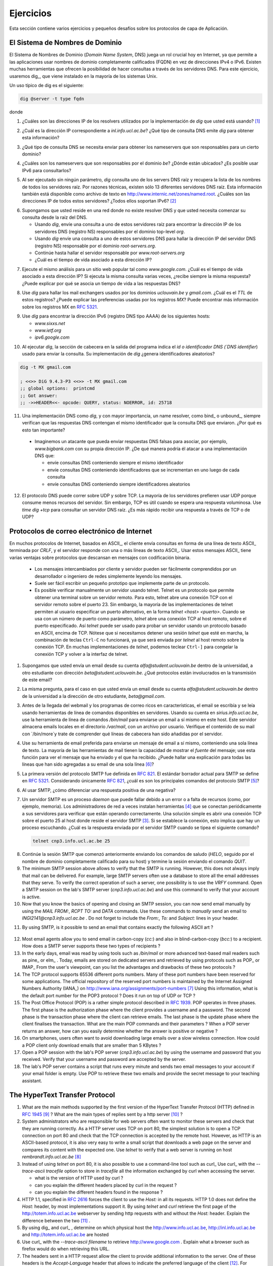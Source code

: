 .. Copyright |copy| 2010 by Olivier Bonaventure
.. This file is licensed under a `creative commons licence <http://creativecommons.org/licenses/by/3.0/>`_

Ejercicios
##########

.. This section contains several exercises and small challenges about the application layer protocols.
Esta sección contiene varios ejercicios y pequeños desafíos sobre los protocolos de capa de Aplicación.

El Sistema de Nombres de Dominio
================================

.. The Domain Name System (DNS) plays a key role in the Internet today as it allows applications to use fully qualified domain names (FQDN) instead of IPv4 or IPv6 addresses. Many tools enable queries through DNS servers. For this exercise, we will use dig_ which is installed on most Unix systems. 

El Sistema de Nombres de Dominio (`Domain Name System`, DNS) juega un rol crucial hoy en Internet, ya que permite a las aplicaciones usar nombres de dominio completamente calificados (FQDN) en vez de direcciones IPv4 o IPv6. Existen muchas herramientas que ofrecen la posibilidad de hacer consultas a través de los servidores DNS. Para este ejercicio, usaremos dig_, que viene instalado en la mayoría de los sistemas Unix. 

.. A typical usage of dig is as follows 
Un uso típico de dig es el siguiente:

.. code-block:: text

  dig @server -t type fqdn 

donde

.. - `server` is the IP address or the name of a DNS server or resolver
.. - `type` is the type of DNS record that is requested by the query such as `NS` for a nameserver, `A` for an IPv4 address, `AAAA` for an IPv6 address, `MX` for a mail relay, ...
.. - `fqdn` is the fully qualified domain name being queried

 - `server` es la dirección IP o el nombre de un servidor o resolver DNS
 - `type` es el tipo de registro DNS que se requiere con la consulta, como por ejemplo `NS` para nameserver, `A` para dirección IPv4, `AAAA` para dirección IPv6, `MX` para mail exchanger, ...
 - `fqdn` es el nombre de dominio copletamente calificado

.. 1. What are the IP addresses of the resolvers that the `dig` implementation you are using relies on [#fdig]_ ?
1. ¿Cuáles son las direcciones IP de los resolvers utilizados por la implementación de `dig` que usted está usando? [#fdig]_

.. 2. What is the IP address that corresponds to `inl.info.ucl.ac.be` ? Which type of DNS query does `dig` send to obtain this information ?
2. ¿Cuál es la dirección IP correspondiente a `inl.info.ucl.ac.be`? ¿Qué tipo de consulta DNS emite `dig` para obtener esta información?

.. 3. Which type of DNS request do you need to send to obtain the nameservers that are responsible for a given domain ?
3. ¿Qué tipo de consulta DNS se necesita enviar para obtener los nameservers que son responsables para un cierto dominio?

.. 4. What are the nameservers that are responsible for the `be` top-level domain ? Where are they located ? Is it possible to use IPv6 to query them ?
4. ¿Cuáles son los nameservers que son responsables por el dominio `be`? ¿Dónde están ubicados? ¿Es posible usar IPv6 para consultarlos?

.. 5. When run without any parameter, `dig` queries one of the root DNS servers and retrieves the list of the names of all root DNS servers. For technical reasons, there are only 13 different root DNS servers. This information is also available as a text file from http://www.internic.net/zones/named.root What are the IP addresses of all these servers. Do they all support IPv6 [#rs]_ ? 

5. Al ser ejecutado sin ningún parámetro, `dig` consulta uno de los servers DNS raíz y recupera la lista de los nombres de todos los servidores raíz. Por razones técnicas, existen sólo 13 diferentes servidores DNS raíz. Esta información también está disponible como archivo de texto en http://www.internic.net/zones/named.root. ¿Cuáles son las direcciones IP de todos estos servidores? ¿Todos ellos soportan IPv6? [#rs]_ 

.. 6. Assume now that you are residing in a network where there is no DNS resolver and that you need to start your query from the DNS root.

..   - Use `dig` to send a query to one of these root servers to find the IP address of the DNS server(s) (NS record) responsible for the `org` top-level domain
..   - Use `dig` to send a query to one of these DNS servers to find the IP address of the DNS server(s) (NS record) responsible for root-servers.org`
..   - Continue until you find the server responsible for `www.root-servers.org`
..   - What is the lifetime associated to this IP address ?

6. Supongamos que usted reside en una red donde no existe resolver DNS y que usted necesita comenzar su consulta desde la raíz del DNS. 

   - Usando `dig`, envíe una consulta a uno de estos servidores raíz para encontrar la dirección IP de los servidores DNS (registro NS) responsables por el dominio top-level `org`.
   - Usando `dig` envíe una consulta a uno de estos servidores DNS para hallar la dirección IP del servidor DNS (registro NS) responsable por el dominio `root-servers.org`.
   - Continúe hasta hallar el servidor responsable por `www.root-servers.org`
   - ¿Cuál es el tiempo de vida asociado a esta dirección IP?

.. 7. Perform the same analysis for a popular website such as `www.google.com`. What is the lifetime associated to this IP address ? If you perform the same request several times, do you always receive the same answer ? Can you explain why a lifetime is associated to the DNS replies ?
7. Ejecute el mismo análisis para un sitio web popular tal como `www.google.com`. ¿Cuál es el tiempo de vida asociado a esta dirección IP? Si ejecuta la misma consulta varias veces, ¿recibe siempre la misma respuesta? ¿Puede explicar por qué se asocia un tiempo de vida a las respuestas DNS?

.. 8. Use `dig` to find the mail relays used by the `uclouvain.be` and `gmail.com` domains. What is the `TTL` of these records ? Can you explain the preferences used by the `MX` records. You can find more information about the MX records in :rfc:`5321`
8. Use `dig` para hallar los mail exchangers usados por los dominios `uclouvain.be` y `gmail.com`. ¿Cuál es el `TTL` de estos registros? ¿Puede explicar las preferencias usadas por los registros `MX`? Puede encontrar más información sobre los registros MX en :rfc:`5321`.

.. 9. Use `dig` to query the IPv6 address (DNS record AAAA) of the following hosts

..   - `www.sixxs.net`
..   - `www.ietf.org`
..   - `ipv6.google.com`

9. Use `dig` para encontrar la dirección IPv6 (registro DNS tipo AAAA) de los siguientes hosts:

   - `www.sixxs.net`
   - `www.ietf.org`
   - `ipv6.google.com`

.. 10. When `dig` is run, the header section in its output indicates the `id` the DNS identifier used to send the query. Does your implementation of `dig` generates random identifiers ?

10. Al ejecutar `dig`, la sección de cabecera en la salida del programa indica el `id o identificador DNS (`DNS identifier`) usado para enviar la consulta. Su implementación de `dig` ¿genera identificadores aleatorios?  

.. code-block:: text

	dig -t MX gmail.com

	; <<>> DiG 9.4.3-P3 <<>> -t MX gmail.com
	;; global options:  printcmd   
	;; Got answer:
	;; ->>HEADER<<- opcode: QUERY, status: NOERROR, id: 25718

.. 11. A DNS implementation such as `dig` and more importantly a name resolver such as bind_ or unbound_, always checks that the received DNS reply contains the same identifier as the DNS request that it sent. Why is this so important ?

..   - Imagine an attacker who is able to send forged DNS replies to, for example, associate `www.bigbank.com` to his own IP address. How could he attack a DNS implementation that

..     - sends DNS requests containing always the same identifier
..     - sends DNS requests containing identifiers that are incremented by one after each request
..     - sends DNS requests containing random identifiers


11. Una implementación DNS como `dig`, y con mayor importancia, un name resolver, como bind_ o unbound_, siempre verifican que las respuestas DNS contengan el mismo identificador que la consulta DNS que enviaron. ¿Por qué es esto tan importante?

   - Imaginemos un atacante que pueda enviar respuestas DNS falsas para asociar, por ejemplo, `www.bigbank.com` con su propia dirección IP. ¿De qué manera podría él atacar a una implementación DNS que:

     - envíe consultas DNS conteniendo siempre el mismo identificador
     - envíe consultas DNS conteniendo identificadores que se incrementan en uno luego de cada consulta
     - envíe consultas DNS conteniendo siempre identificadores aleatorios

.. 12. The DNS protocol can run over UDP and over TCP. Most DNS servers prefer to use UDP because it consumes fewer resources on the server. However, TCP is useful when a large answer is expected or when a large answer is expected. Use `time dig +tcp` to query a root DNS server. Is it faster to receive an answer via TCP or via UDP ?

12. El protocolo DNS puede correr sobre UDP y sobre TCP. La mayoría de los servidores prefieren usar UDP porque consume menos recursos del servidor. Sin embargo, TCP es útil cuando se espera una respuesta voluminosa. Use `time dig +tcp` para consultar un servidor DNS raíz. ¿Es más rápido recibir una respuesta a través de TCP o de UDP?

Protocolos de correo electrónico de Internet
============================================

.. Many Internet protocols are ASCII_-based protocols where the client sends requests as one line of ASCII_ text terminated by `CRLF` and the server replies with one of more lines of ASCII_ text. Using such ASCII_ messages has several advantages compared to protocols that rely on binary encoded messages

..   - the messages exchanged by the client and the server can be easily understood by a developer or network engineer by simply reading the messages
..   - it is often easy to write a small prototype that implements a part of the protocol
..   - it is possible to test a server manually by using telnet Telnet is a protocol that allows to obtain a terminal on a remote server. For this, telnet opens a TCP connection with the remote server on port 23. However, most `telnet` implementations allow the user to specify an alternate port as `telnet hosts port` When used with a port number as parameter, `telnet` opens a TCP connection to the remote host on the specified port. `telnet` can thus be used to test any server using an ASCII-based protocol on top of TCP. Note that if you need to stop a running `telnet` session, ``Ctrl-C`` will not work as it will be sent by `telnet` to the remote host over the TCP connection. On many `telnet` implementations you can type ``Ctrl-]`` to freeze the TCP connection and return to the telnet interface.

En muchos protocolos de Internet, basados en ASCII_, el cliente envía consultas en forma de una línea de texto ASCII_ terminada por `CRLF`, y el servidor responde con una o más líneas de texto ASCII_. Usar estos mensajes ASCII_ tiene varias ventajas sobre protocolos que descansan en mensajes con codificación binaria.

   - Los mensajes intercambiados por cliente y servidor pueden ser fácilmente comprendidos por un desarrollador o ingeniero de redes simplemente leyendo los mensajes.
   - Suele ser fácil escribir un pequeño prototipo que implemente parte de un protocolo.
   - Es posible verificar manualmente un servidor usando telnet. Telnet es un protocolo que permite obtener una terminal sobre un servidor remoto. Para esto, telnet abre una conexión TCP con el servidor remoto sobre el puerto 23. Sin embargo, la mayoría de las implementaciones de telnet permiten al usuario especificar un puerto alternativo, en la forma `telnet <host> <puerto>`. Cuando se usa con un número de puerto como parámetro, `telnet` abre una conexión TCP al host remoto, sobre el puerto especificado. Así `telnet` puede ser usado para probar un servidor usando un protocolo basado en ASCII, encima de TCP. Nótese que si necesitamos detener una sesión `telnet` que esté en marcha, la combinación de teclas ``Ctrl-C`` no funcionará, ya que será enviada por `telnet` al host remoto sobre la conexión TCP. En muchas implementaciones de `telnet`, podemos teclear ``Ctrl-]`` para congelar la conexión TCP y volver a la interfaz de telnet.



.. 1. Assume that your are sending an email from your `@student.uclouvain.be` inside the university to another student's `@student.uclouvain.be` address. Which protocols are involved in the transmission of this email ?
1. Supongamos que usted envía un email desde su cuenta `alfa@student.uclouvain.be` dentro de la universidad, a otro estudiante con dirección `beta@student.uclouvain.be`. ¿Qué protocolos están involucrados en la transmisión de este email?

.. 2. Same question when you are sending an email from  your `@student.uclouvain.be` inside the university to another student's `@gmail.com` address
2. La misma pregunta, para el caso en que usted envía un email desde su cuenta  `alfa@student.uclouvain.be` dentro de la universidad a la dirección de otro estudiante, `beta@gmail.com`.

.. 3. Before the advent of webmail and feature rich mailers, email was written and read by using command line tools on servers. Using your account on `sirius.info.ucl.ac.be` use the `/bin/mail` command line tool to send an email to yourself *on this host*. This server stores local emails in the `/var/mail` directory with one file per user. Check with `/bin/more` the content of your mail file and try to understand which lines have been added by the server in the header of your email.
3. Antes de la llegada del webmail y los programas de correo ricos en características, el email se escribía y se leía usando herramientas de línea de comandos disponibles en servidores. Usando su cuenta en `sirius.info.ucl.ac.be`, use la herramienta de línea de comandos `/bin/mail` para enviarse un email a sí mismo en este host.  Este servidor almacena emails locales en el directorio `/var/mail`, con un archivo por usuario. Verifique el contenido de su mail con `/bin/more`y trate de comprender qué líneas de cabecera han sido añadidas por el servidor.

.. 4. Use your preferred email tool to send an email message to yourself containing a single line of text. Most email tools have the ability to show the `source` of the message, use this function to look at the message that you sent and the message that you received. Can you find an explanation for all the lines that have been added to your single line email [#fsmtpevol]_ ?
4. Use su herramienta de email preferida para enviarse un mensaje de email a sí mismo, conteniendo una sola línea de texto. La mayoría de las herramientas de mail tienen la capacidad de mostrar el `fuente` del mensaje; use esta función para ver el mensaje que ha enviado y el que ha recibido. ¿Puede hallar una explicación para todas las líneas que han sido agregadas a su email de una sola línea [#fsmtpevol]_?

.. 5. The first version of the SMTP protocol was defined in :rfc:`821`. The current draft standard for SMTP is defined in :rfc:`5321` Considering only :rfc:`821` what are the main commands of the `SMTP` protocol [#fsmtp]_ ? 
5. La primera versión del protocolo SMTP fue definida en :rfc:`821`. El estándar borrador actual para SMTP se define en :rfc:`5321`. Considerando únicamente :rfc:`821`, ¿cuál es son los principales comandos del protocolo SMTP [#fsmtp]_? 

.. 6. When using SMTP, how do you recognise a positive reply from a negative one ?
6. Al usar SMTP, ¿cómo diferenciar una respuesta positiva de una negativa?

.. 7. A SMTP server is a daemon process that can fail due to a bug or lack of resources (e.g. memory). Network administrators often install tools [#fmonitoring]_ that regularly connect to their servers to check that they are operating correctly. A simple solution is to open a TCP connection on port 25 to the SMTP server's host [#fblock]_ . If the connection is established, this implies that there is a process listening. What is the reply sent by the SMTP server when you type the following command ? 

7. Un servidor SMTP es un proceso `daemon` que puede fallar debido a un error o a falta de recursos (como, por ejemplo, memoria). Los administradores de red a veces instalan herramientas [#fmonitoring]_ que se conectan periódicamente a sus servidores para verificar que están operando correctamente. Una solución simple es abrir una conexión TCP sobre el puerto 25 al host donde reside el servidor SMTP [#fblock]_. Si se establece la conexión, esto implica que hay un proceso escuchando. ¿Cuál es la respuesta enviada por el servidor SMTP cuando se tipea el siguiente comando?

 .. code-block:: text

   telnet cnp3.info.ucl.ac.be 25
 
.. *Warning* : Do *not* try this on a random SMTP server. The exercises proposed in this section should only be run on the SMTP server dedicated for these exercises : `cnp3.info.ucl.ac.be`. If you try them on a production SMTP server, the administrator of this server may become angry.

 *Aviso* : *No trate* de hacer esto sobre un servidor SMTP arbitrario. Los ejercicios que se proponen en esta sección sólo deben ser ejecutados sobre el servidor dedicado para estos ejercicios. Si los prueba sobre un servidor SMTP en producción, el administrador de este server puede montar en cólera.

.. 8. Continue the SMTP session that you started above by sending the greetings command (`HELO` followed by the fully qualified domain name of your host) and end the session by sending the `QUIT` command.
8. Continúe la sesión SMTP que comenzó anteriormente enviando los comandos de saludo (`HELO`, seguido por el nombre de dominio completamente calificado para su host) y termine la sesión enviando el comando `QUIT`.

9. The minimum SMTP session above allows to verify that the SMTP is running. However, this does not always imply that mail can be delivered. For example, large SMTP servers often use a database to store all the email addresses that they serve. To verify the correct operation of such a server, one possibility is to use the `VRFY` command. Open a SMTP session on the lab's SMTP server (`cnp3.info.ucl.ac.be`) and use this command to verify that your account is active. 

10. Now that you know the basics of opening and closing an SMTP session, you can now send email manually by using the `MAIL FROM:`, `RCPT TO:` and `DATA` commands. Use these commands to *manually* send an email to `INGI2141@cnp3.info.ucl.ac.be` . Do not forget to include the `From:`, `To:` and `Subject:` lines in your header.

.. look at the emails sent by the students
 
11. By using SMTP, is it possible to send an email that contains exactly the following ASCII art ? 

.. figure:: pkt/ascii-art.png
   :align: center
   :scale: 100

12. Most email agents allow you to send email in carbon-copy (`cc:`) and also in blind-carbon-copy (`bcc:`) to a recipient. How does a SMTP server supports these two types of recipients ?

13. In the early days, email was read by using tools such as `/bin/mail` or more advanced text-based mail readers such as pine_ or elm_ . Today, emails are stored on dedicated servers and retrieved by using protocols such as POP_ or IMAP_ From the user's viewpoint, can you list the advantages and drawbacks of these two protocols ?

14. The TCP protocol supports 65536 different ports numbers. Many of these port numbers have been reserved for some applications. The official repository of the reserved port numbers is maintained by the Internet Assigned Numbers Authority (IANA_) on http://www.iana.org/assignments/port-numbers [#fservices]_ Using this information, what is the default port number for the POP3 protocol ? Does it run on top of UDP or TCP ?

15. The Post Office Protocol (POP) is a rather simple protocol described in :rfc:`1939`. POP operates in three phases. The first phase is the authorization phase where the client provides a username and a password. The second phase is the transaction phase where the client can retrieve emails. The last phase is the update phase where the client finalises the transaction. What are the main POP commands and their parameters ? When a POP server returns an answer, how can you easily determine whether the answer is positive or negative ? 

16. On smartphones, users often want to avoid downloading large emails over a slow wireless connection. How could a POP client only download emails that are smaller than 5 KBytes ?

17. Open a POP session with the lab's POP server (`cnp3.info.ucl.ac.be`) by using the username and password that you received. Verify that your username and password are accepted by the server.

18. The lab's POP server contains a script that runs every minute and sends two email messages to your account if your email folder is empty. Use POP to retrieve these two emails and provide the secret message to your teaching assistant. 

.. the magic words are squeamish ossifrage from RSA129

The HyperText Transfer Protocol
===============================


1. What are the main methods supported by the first version of the HyperText Transfer Protocol (HTTP) defined in :rfc:`1945` [#fhttp1]_ ? What are the main types of replies sent by a http server [#fhttp2]_ ?

2.  System administrators who are responsible for web servers often want to monitor these servers and check that they are running correctly. As a HTTP server uses TCP on port 80, the simplest solution is to open a TCP connection on port 80 and check that the TCP connection is accepted by the remote host. However, as HTTP is an ASCII-based protocol, it is also very easy to write a small script that downloads a web page on the server and compares its content with the expected one. Use `telnet` to verify that a web server is running on host `rembrandt.info.ucl.ac.be` [#fhttp]_


3. Instead of using `telnet` on port 80, it is also possible to use a command-line tool such as curl_ Use curl_ with the `--trace-ascii tracefile` option to store in `tracefile` all the information exchanged by curl when accessing the server.

   - what is the version of HTTP used by curl ?
   - can you explain the different headers placed by curl in the request ?
   - can you explain the different headers found in the response ?

4. HTTP 1.1, specified in :rfc:`2616` forces the client to use the `Host:` in all its requests. HTTP 1.0 does not define the `Host:` header, by most implementations support it. By using `telnet` and `curl` retrieve the first page of the http://totem.info.ucl.ac.be webserver by sending http requests with and without the `Host:` header. Explain the difference between the two [#ftotem]_ . 

5. By using dig_ and curl_ , determine on which physical host the http://www.info.ucl.ac.be, http://inl.info.ucl.ac.be and http://totem.info.ucl.ac.be are hosted

6. Use curl_ with the `--trace-ascii filename` to retrieve http://www.google.com . Explain what a browser such as firefox would do when retrieving this URL.

7. The headers sent in a HTTP request allow the client to provide additional information to the server. One of these headers is the `Accept-Language` header that allows to indicate the preferred language of the client [#lang]_. For example, `curl -HAccept-Language:en http://www.google.be' will send to `http://www.google.be` a HTTP request indicating English (en) as the preferred language. Does google provide a different page in French (fr) and Walloon (wa) ? Same question for `http://www.uclouvain.be` (given the size of the homepage, use ``diff`` to compare the different pages retrieved from `www.uclouvain.be`)

8. Compare the size of the http://www.yahoo.com and http://www.google.com web pages by downloading them with curl_

9. What is a http cookie ? List some advantages and drawbacks of using cookies on web servers.

10. You are now responsible for the `http://www.belgium.be`. The government has built two datacenters_ containing 1000 servers each in Antwerp and Namur. This website contains static information and your objective is to balance the load between the different servers and ensures that the service remains up even if one of the datacenters is disconnected from the Internet due to flooding or other natural disasters. What are the techniques that you can use to achieve this goal ?

.. rubric:: Footnotes

.. [#fdig] On a Linux machine, the *Description* section of the `dig` manpage tells you where `dig` finds the list of nameservers to query.

.. [#rs] You may obtain additional information about the root DNS servers from http://www.root-servers.org

.. [#fblock] Note that using `telnet` to connect to a remote host on port 25 may not work in all networks. Due to the spam_ problem, many :term:`ISP` networks do not allow their customers to use port TCP 25 directly and force them to use the ISP's mail relay to forward their email. Thanks to this, if a software sending spam has been installed on the PC of one of the ISP's customers, this software will not be able to send a huge amount of spam. If you connect to `cnp3.info.ucl.ac.be` from the fixed stations in INGI's lab, you should not be blocked.

.. [#fmonitoring] There are many `monitoring tools <http://en.wikipedia.org/wiki/Comparison_of_network_monitoring_systems>`_ available. nagios_ is a very popular open source monitoring system. 

.. [#fsmtp] A shorter description of the SMTP protocol may be found on wikipedia at http://en.wikipedia.org/wiki/Simple_Mail_Transfer_Protocol

.. [#fsmtpevol] Since :rfc:`821`, SMTP has evolved a lot due notably to the growing usage of email and the need to protect the email system against spammers. It is unlikely that you will be able to explain all the additional lines that you will find in email headers, but we'll discuss them together.

.. [#fservices] On Unix hosts, a subset of the port assignments is often placed in `/etc/services`

.. [#fhttp] The minimum command sent to a HTTP server is `GET / HTTP/1.0` followed by CRLF and a blank line

.. [#fhttp1] See section 5 of :rfc:`1945`

.. [#fhttp2] See section 6.1 of :rfc:`1945`

.. [#ftotem] Use dig_ to find the IP address used by `totem.info.ucl.ac.be`

.. [#lang] The list of available language tags can be found at http://www.iana.org/assignments/language-subtag-registry Versions in other formats are available at http://www.langtag.net/registries.html Additional information about the support of multiple languages in Internet protocols may be found in rfc5646_




